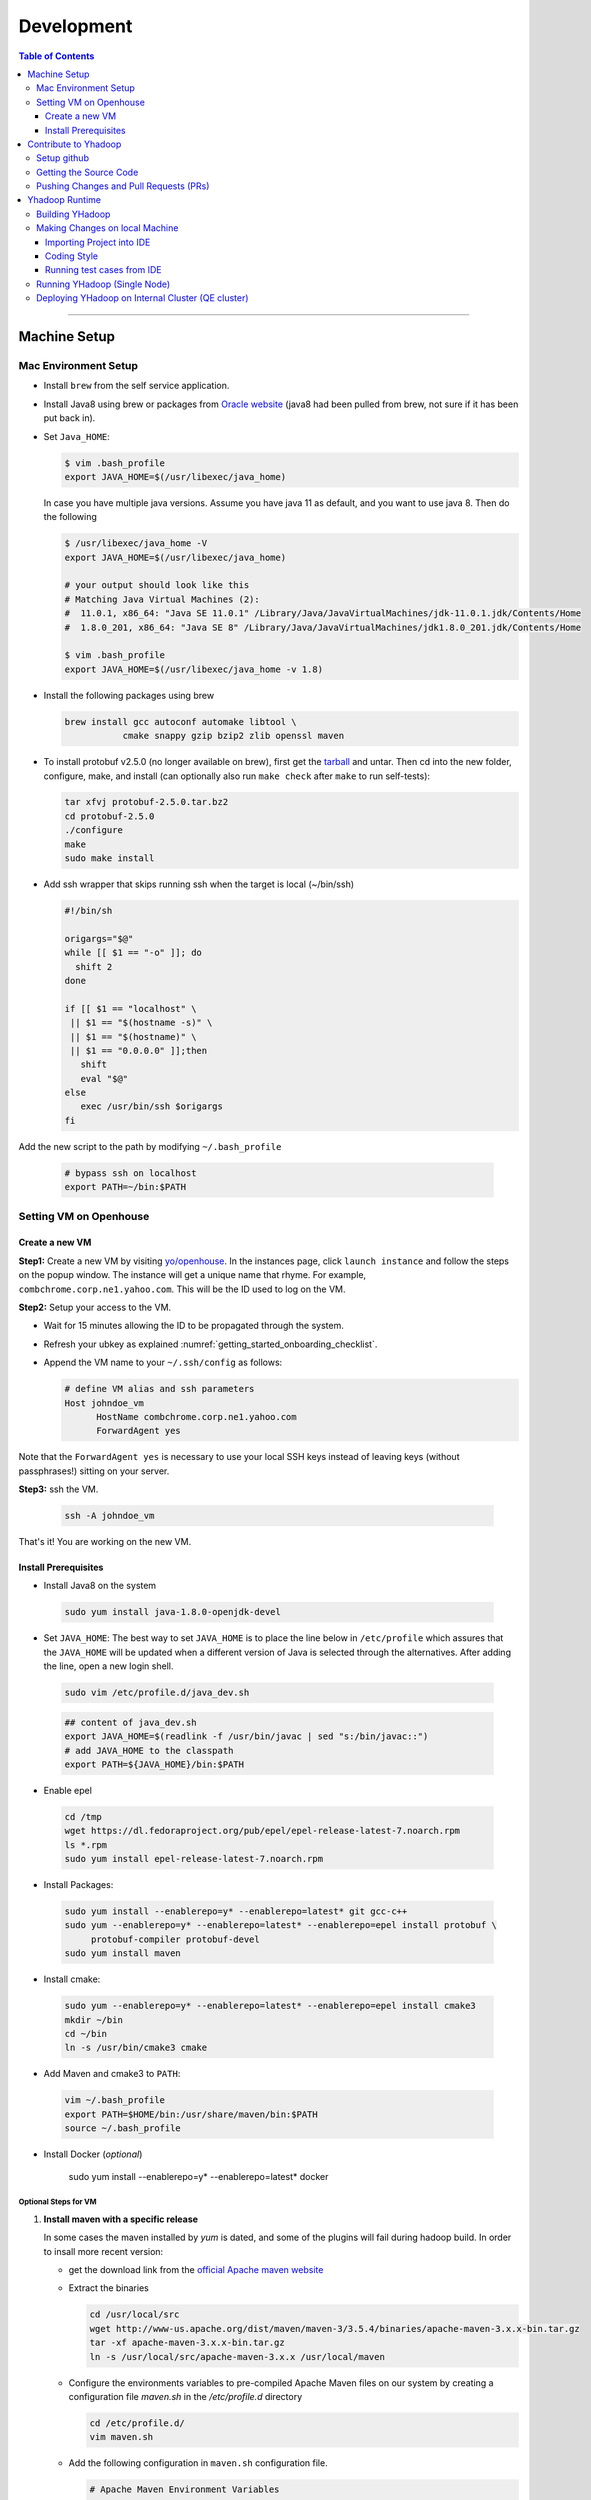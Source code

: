 .. _getting_started_development:

###################
Development
###################

.. contents:: Table of Contents
  :local:
  :depth: 3

-----------

*********************
Machine Setup
*********************

..  _getting_started_on_boarding_mac_env_setup:

Mac Environment Setup
=====================

- Install ``brew`` from the self service application.

- Install Java8 using brew or packages from `Oracle website <https://www.oracle.com/technetwork/java/javase/downloads/jdk8-downloads-2133151.html>`_
  (java8 had been pulled from brew, not sure if it has been put back in).

- Set ``Java_HOME``:

  .. code-block:: bash

    $ vim .bash_profile
    export JAVA_HOME=$(/usr/libexec/java_home)

  In case you have multiple java versions. Assume you have java 11 as default, and you want to use java 8. Then do the following


  .. code-block:: bash

    $ /usr/libexec/java_home -V
    export JAVA_HOME=$(/usr/libexec/java_home)

    # your output should look like this
    # Matching Java Virtual Machines (2):
    #  11.0.1, x86_64: "Java SE 11.0.1" /Library/Java/JavaVirtualMachines/jdk-11.0.1.jdk/Contents/Home
    #  1.8.0_201, x86_64: "Java SE 8" /Library/Java/JavaVirtualMachines/jdk1.8.0_201.jdk/Contents/Home

    $ vim .bash_profile
    export JAVA_HOME=$(/usr/libexec/java_home -v 1.8)


- Install the following packages using brew

  .. code-block:: bash

    brew install gcc autoconf automake libtool \
               cmake snappy gzip bzip2 zlib openssl maven


- To install protobuf v2.5.0 (no longer available on brew), first get the
  `tarball <https://github.com/protocolbuffers/protobuf/releases/download/v2.5.0/protobuf-2.5.0.tar.bz2>`_
  and untar.
  Then cd into the new folder, configure, make, and install (can optionally also run ``make check`` after ``make`` to run self-tests):

  .. code-block:: bash

    tar xfvj protobuf-2.5.0.tar.bz2
    cd protobuf-2.5.0
    ./configure
    make
    sudo make install

- Add ssh wrapper that skips running ssh when the target is local (~/bin/ssh)

  .. code-block:: bash

    #!/bin/sh

    origargs="$@"
    while [[ $1 == "-o" ]]; do
      shift 2
    done

    if [[ $1 == "localhost" \
     || $1 == "$(hostname -s)" \
     || $1 == "$(hostname)" \
     || $1 == "0.0.0.0" ]];then
       shift
       eval "$@"
    else
       exec /usr/bin/ssh $origargs
    fi


Add the new script to the path by modifying ``~/.bash_profile``

  .. code-block:: bash

    # bypass ssh on localhost
    export PATH=~/bin:$PATH

..  _getting_started_on_boarding_set_opehouse:

Setting VM on Openhouse
========================

Create a new VM
---------------

**Step1:**
Create a new VM by visiting `yo/openhouse <http://yo/openhouse>`_.
In the instances page, click ``launch instance`` and follow the steps on the popup window. The
instance will get a unique name that rhyme. For example, ``combchrome.corp.ne1.yahoo.com``.
This will be the ID used to log on the VM.

**Step2:**
Setup your access to the VM.

- Wait for 15 minutes allowing the ID to be propagated through the system.
- Refresh your ubkey as explained :numref:`getting_started_onboarding_checklist`.
- Append the VM name to your ``~/.ssh/config`` as follows:


  .. code-block:: bash

    # define VM alias and ssh parameters
    Host johndoe_vm
          HostName combchrome.corp.ne1.yahoo.com
          ForwardAgent yes


Note that the ``ForwardAgent yes`` is necessary to use your local SSH keys instead of leaving keys
(without passphrases!) sitting on your server.

**Step3:**
ssh the VM.


  .. code-block:: bash

    ssh -A johndoe_vm


That's it! You are working on the new VM.

Install Prerequisites
-----------------------

-  Install Java8 on the system

  .. code-block:: bash

    sudo yum install java-1.8.0-openjdk-devel


-  Set ``JAVA_HOME``: The best way to set ``JAVA_HOME`` is to place the
   line below in ``/etc/profile`` which assures that the ``JAVA_HOME``
   will be updated when a different version of Java is selected through
   the alternatives. After adding the line, open a new login shell.


  .. code-block:: bash

    sudo vim /etc/profile.d/java_dev.sh


  .. code-block:: bash

    ## content of java_dev.sh
    export JAVA_HOME=$(readlink -f /usr/bin/javac | sed "s:/bin/javac::")
    # add JAVA_HOME to the classpath
    export PATH=${JAVA_HOME}/bin:$PATH


-  Enable epel

  .. code-block:: bash

    cd /tmp
    wget https://dl.fedoraproject.org/pub/epel/epel-release-latest-7.noarch.rpm
    ls *.rpm
    sudo yum install epel-release-latest-7.noarch.rpm


-  Install Packages:

  .. code-block:: bash

    sudo yum install --enablerepo=y* --enablerepo=latest* git gcc-c++
    sudo yum --enablerepo=y* --enablerepo=latest* --enablerepo=epel install protobuf \
         protobuf-compiler protobuf-devel
    sudo yum install maven


-  Install cmake:

  .. code-block:: bash

    sudo yum --enablerepo=y* --enablerepo=latest* --enablerepo=epel install cmake3
    mkdir ~/bin
    cd ~/bin
    ln -s /usr/bin/cmake3 cmake


-  Add Maven and cmake3 to ``PATH``:

  .. code-block:: bash

    vim ~/.bash_profile
    export PATH=$HOME/bin:/usr/share/maven/bin:$PATH
    source ~/.bash_profile

- Install Docker (`optional`)
  
    .. code-block:: bash

    sudo yum install --enablerepo=y* --enablerepo=latest* docker
  

Optional Steps for VM
^^^^^^^^^^^^^^^^^^^^^

#. **Install maven with a specific release**

   In some cases the maven installed by `yum` is dated, and some of the plugins will fail during
   hadoop build. In order to insall more recent version:

   * get the download link from the `official Apache maven website <https://maven.apache.org/download.cgi>`_
   * Extract the binaries

     .. code-block:: bash

       cd /usr/local/src
       wget http://www-us.apache.org/dist/maven/maven-3/3.5.4/binaries/apache-maven-3.x.x-bin.tar.gz
       tar -xf apache-maven-3.x.x-bin.tar.gz
       ln -s /usr/local/src/apache-maven-3.x.x /usr/local/maven

   * Configure the environments variables to pre-compiled Apache Maven files on our system by creating a configuration file `maven.sh` in the `/etc/profile.d` directory

     .. code-block:: bash

       cd /etc/profile.d/
       vim maven.sh

   * Add the following configuration in ``maven.sh`` configuration file.

     .. code-block:: bash

       # Apache Maven Environment Variables
       # MAVEN_HOME for Maven 1 - M2_HOME for Maven 2
       export M2_HOME=/usr/local/maven
       export PATH=${M2_HOME}/bin:${PATH}

   * Make the `maven.sh` configuration file executable and then load the configuration by running the `source` command.

     .. code-block:: bash

       chmod +x maven.sh
       source /etc/profile.d/maven.sh

#. **Installing yinst**

  By default, ``yinst`` builds of Red Hat Enterprise Linux Advanced Server 4.x, 5.x, and 6.x on both
  32-bit and 64-bit systems. To install for rehl7:

   * Assuming rpm is setup:

     .. code-block:: bash

       $>rpm -qa |grep yinst
       yinst-8.1.0-53.el7.x86_64
       $>yum i yinst

   * Also

     .. code-block:: bash

       $>yum whatprovides yinst
       Loaded plugins: versionlock
       Repository ygrid is listed more than once in the configuration
       dps-rpms-stable                    10/10
       oath-rdrs-release                  8/8
       oath-rpms-stable                   87/87
       paranoids_rpm-stable               1367/1367
       ygrid-stable                       60/60


   * if the output is empty then:

     .. code-block:: bash

       $>yum whatprovides yinst
       #if you don’t already have this file, you can try creating it
       #it should be like that:
       $> cat /etc/yum.repos.d/oath-rpms-stable.repo
       [oath-rpms-stable]
       name=oath-rpms-stable
       baseurl=https://edge.artifactory.ouroath.com:4443/artifactory/oath-rpms/7Server/stable/x86_64
       enabled=1
       gpgcheck=0
       $> yum install yinst



*********************
Contribute to Yhadoop
*********************

Setup github
============

Ask to be added to the hadoop-core team contributors using your username.
You should receive an email confirming you became a member on github.

Follow the `github instructions <https://help.github.com/enterprise/2.15/user/articles/generating-a-new-ssh-key-and-adding-it-to-the-ssh-agent>`_ to generate your ssh keys

Add your ssh key to the ssh agent following these instructions (adapted from the
`github (adding your ssh to the agent) page. <https://help.github.com/enterprise/2.15/user/articles/generating-a-new-ssh-key-and-adding-it-to-the-ssh-agent#adding-your-ssh-key-to-the-ssh-agent>`_

  .. code-block:: bash

    eval "$(ssh-agent -s)"

Add the following to your ssh config file ``~/.ssh/config``:

  .. code-block:: bash

    Host git.ouroath.com
           User jdoe
           AddKeysToAgent yes
           UseKeychain yes
           IdentityFile ~/.ssh/id_rsa

The default name for the private key is ``id_rsa``. Please replace it
appropriately if you are using a different name. Add the SSH private key
to the ssh-agent:


  .. code-block:: bash

   ssh-add -K ~/.ssh/id_rsa


Sign in to the enterprise github and goto the `profile settings <https://git.ouroath.com/settings/keys>`_. Add your ssh key to the ssh agent following `these instructions <https://help.github.com/enterprise/2.15/user/articles/adding-a-new-ssh-key-to-your-github-account/>`_.


Testing your ssh connection as explained on `github manuals <https://help.github.com/enterprise/2.15/user/articles/testing-your-ssh-connection/>`_, using the
correct domain name as illustrated below.

  .. code-block:: bash

    ssh -T git@git.ouroath.com
    # Attempts to ssh to GitHub Enterprise

Set your global git config file ``~/.gitconfig``

  .. code-block:: bash

    [user]
            name = John Doe
            email = john.doe@verizonmedia.com
    [core]
            pager = less -FRX
            autocrlf = input
    [color]
            ui = auto
    [alias]
            co = checkout
    [pull]
            rebase = true
    [branch]
            autosetuprebase = always


Getting the Source Code
=======================

These steps assume that you are working on feature ``YHADOOP-9999``

-  Go to the `hadoop git UI <https://git.ouroath.com/hadoop/Hadoop>`_ and and press the ``fork`` button in GitHub. Let's
   assume the new project is ``https://git.ouroath.com/jdoe/Hadoop.git``

- Create a local copy of the fork using terminal.

  .. code-block:: bash

     git clone git@git.ouroath.com:jdoe/Hadoop.git yhadoop-9999
     cd yhadoop-9999

- Set the upstream repository: Add the haddop/yhadoop repository as a remote in order to be able to
  bring changes into the local copy.

  .. code-block:: bash

     git remote rename origin rjdoe
     git remote add ryahoo git@git.ouroath.com:hadoop/Hadoop.git

- Verify that the remotes are set correctly

  .. code-block:: bash

     git remote -v
     > rjdoe git@git.ouroath.com:jdoe/Hadoop.git (fetch)
     > rjdoe git@git.ouroath.com:jdoe/Hadoop.git (push)
     > ryahoo    git@git.ouroath.com:hadoop/Hadoop.git (fetch)
     > ryahoo    git@git.ouroath.com:hadoop/Hadoop.git (push)

- Create branch: Chose the main branch that used for development.
  In our case, let's assume it is  "y-branch-2.10". Then we create a new file:

  .. code-block:: bash

   $ git checkout  y-branch-2.10
   $ git pull ryahoo  y-branch-2.10 && git push rjdoe y-branch-2.10
   $ git checkout -b yhadoop-9999
   $ echo "[YHADOOP-9999]: Brief description of the issue" > Y-CHANGES/YHADOOP-9999
   $ git add Y-CHANGES/YHADOOP-9999

Pushing Changes and Pull Requests (PRs)
=======================================

- Remember to test your changes before creating a PR.
  See :numref:`knowledge_testing` for a full guide on running
  Unit tests andtesting patches.

- After you make your changes, it is recommended that you ``rebase`` (see below).

  .. code-block:: bash

    # Push changes to new remote branch
    git push -u rjdoe yhadoop-9999

- If you want to rebase your branch. Assuming you are on branch yhadoop-9999:

  .. code-block:: bash

     $ git add --all
     $ git commit -m "[YHADOOP-9999]: COMMIT MESSAGE"
     $ git checkout y-branch-2.10
     $ git pull ryahoo  y-branch-2.10 && git push jdoe y-branch-2.10
     $ git checkout yhadoop-9999
     $ git rebase -i y-branch-2.10
     $ # interactive console to pick and squash commits
     $ git push -u -f rjdoe yhadoop-9999

- Create Pull request
  - In the Git interface, navigate to your local project. You should find the new branch listed at the top. Click "Compare & pull request".
  - Put the Jira number and brief description as the title of the PR.

*********************
Yhadoop Runtime
*********************

Building YHadoop
=================

From the command line, navigate to the hadoop root directory:

  .. code-block:: bash

    mvn install -Pdist -Dtar -DskipTests -DskipShade -Dmaven.javadoc.skip

If there are errors when running jobs on this compiled version, try
doing a clean build without skipping shade.

  .. code-block:: bash

    mvn clean install -Pdist -Dtar -DskipTests -Dmaven.javadoc.skip

Symptoms might look like the following in the logs:

  .. code-block:: bash

    Exception in thread "main" java.lang.VerifyError:
          Inconsistent stackmap frames at branch target 160

To build native, add the ``-Pnative`` flag. We don’t support running
natively on Mac. If you're annoyed with the new animal-sniffer plugin
slowing down the trunk builds and don't need the JDK signature check for
your build, you can add ``-Danimal.sniffer.skip`` to the mvn command
line to skip the slow signature checking.

Making Changes on local Machine
================================

.. _getting_started_development_importing_into_ide:

Importing Project into IDE
--------------------------

In order for the IDE to find all required dependency, it is recommended you build hadoop without ``-DskipShade``.

:guilabel:`Eclipse`


(Taken from `BUILDING.txt <https://git.ouroath.com/hadoop/Hadoop/blob/y-branch-2.10/BUILDING.txt>`_)
file in Hadoop git). When you import the project to eclipse, install ``hadoop-maven-plugins`` at first.

  .. code-block:: bash

    cd hadoop-maven-plugins
    mvn install

Then, generate eclipse project files (from root Hadoop directory).

  .. code-block:: bash

    mvn eclipse:eclipse -DskipTests


At last, import to eclipse by specifying the root directory of the project via
[File] -> [Import] -> [Existing Projects into Workspace].

Also look at `Eclipse page <https://wiki.apache.org/hadoop/EclipseEnvironment>`_.

:guilabel:`IntelliJ`

**Step1:** Import Project and select the directory with the cloned git Hadoop repository. On the Import Project screen, select Maven and click next.

.. figure:: /images/team_onboarding/intellij/intellij-1.png
   :alt:  step 1 intellij import: create personal domain

   step 1 intellij import: create personal domain


**Step2:** Keep all the default options except JDK. For JDK, select the installed version and click next.

.. figure:: /images/team_onboarding/intellij/intellij-2.png
   :alt:  Importing Hadoop projects to IntelliJ - Step 2

   Importing Hadoop projects to IntelliJ - Step 2

**Step3:** For profiles, you do not have to do anything and click next.

.. figure:: /images/team_onboarding/intellij/intellij-3.png
   :alt:  Importing Hadoop projects to IntelliJ - Step 3

   Importing Hadoop projects to IntelliJ - Step 3

**Step4:** On the next screen, hadoop-main:2.8.6-SNAPSHOT will be automatically selected. You do not have to make any changes. Click next.

.. figure:: /images/team_onboarding/intellij/intellij-4.png
   :alt:  Importing Hadoop projects to IntelliJ - Step 4

   Importing Hadoop projects to IntelliJ - Step 4

**Step5:** There should be only one SDK on the next screen (the installed SDK). Click next.

.. figure:: /images/team_onboarding/intellij/intellij-5.png
   :alt:  Importing Hadoop projects to IntelliJ - Step 5

   Importing Hadoop projects to IntelliJ - Step 5

**Step6:** You can keep the default name or change it, but make sure the project file location points to the directory where you cloned the git repository. Click finish to complete the setup process. It will take a few minutes for IntelliJ to update its index and populate the project tree.

.. figure:: /images/team_onboarding/intellij/intellij-6.png
   :alt:  Importing Hadoop projects to IntelliJ - Step 6

   Importing Hadoop projects to IntelliJ - Step 6


Coding Style
------------

* Code must be formatted according to `Sun's conventions <http://www.oracle.com/technetwork/java/javase/documentation/codeconvtoc-136057.html/>`_, with one exception:

   * Indent two spaces per level, not four.

* All public classes and methods should have informative `Javadoc comments <http://java.sun.com/j2se/javadoc/writingdoccomments/>`_

   * Do not use ``@author`` tags.


The easiest way to do that is the following:

#. Import your project into IntelliJ
#. Download `google java style from github <https://github.com/google/styleguide/blob/gh-pages/intellij-java-google-style.xml/>`_
#. Open the project in IntelliJ
#. :menuselection:`Preferences --> Editor --> Code Style --> Java --> schema --> Settings`.
#. Select ``import schema`` and point to ``intellij-java-google-style.xml``.
#. :menuselection:`Tabs and Indents` in the same window. Then set ``Tab size``, ``indent`` and ``continuation`` to 2, 2, and 4 respectively.
#. :menuselection:`Wrapping and Braces --> Hard Wrap at`. Set it to 80
#. Apply your changes.


.. seealso:: 	**CheckStyle-Idea**, a plugin that provides both real-time and on-demand scanning of Java files with CheckStyle from within IDEA.
            Usage of this plugin is limited as it does not check Unit test coding style.
            You can install the plugin from the `official plugin page <https://plugins.jetbrains.com/plugin/1065-checkstyle-idea/>`_


Running test cases from IDE
---------------------------

It is possible tun test cases from the IDE. However, this may not work all the time.
Refer to :numref:`knowledge_testing_code_run_in_ide`


Running YHadoop (Single Node)
=============================

The following steps works for both Linux and OS X.
For OS X, make sure that you followed the steps of setting ``ssh localhost``
in :numref:`getting_started_on_boarding_mac_env_setup`.

**Step1:**

Create hadoop instance folder to extract the hadoop image created
by the build (replace paths as needed)

  .. code-block:: bash

     mkdir -p $HOME/workspace/yhadoop-inst
     cp $HOME/workspace/repo/yhadoop/hadoop-dist/target/hadoop-3.1.0-SNAPSHOT.tar.gz \
        $HOME/workspace/yhadoop-inst
     cd $HOME/workspace/yhadoop-inst
     tar -xzvf hadoop-3.1.0-SNAPSHOT.tar.gz

**Step2:**

In the ``yhadoop-inst`` folder, Create directory for the HDFS
``hdfs-trunk`` and a symbolic link ``hdfs`` pointing to the newly
created directory. Also, Create a symbolic link ``hadoop-root`` pointing
to ``hadoop-3.1.0-SNAPSHOT``. Finally add subfolder checkpoint, data,
name to hdfs-trunk

  .. code-block:: bash

     mkdir -p hdfs-trunk
     ln -s hdfs-trunk hdfs
     ln -s hadoop-3.1.0-SNAPSHOT hadoop-root
     mkdir -p  hdfs-trunk/checkpoint hdfs-trunk/data hdfs-trunk/name

**Step2:**

In the ``yhadoop-inst`` folder, Create directory for the HDFS
``hdfs-trunk`` and a symbolic link ``hdfs`` pointing to the newly
created directory. Also, Create a symbolic link ``hadoop-root`` pointing
to ``hadoop-3.1.0-SNAPSHOT``. Finally add subfolder checkpoint, data,
name to hdfs-trunk

  .. code-block:: bash

     mkdir -p hdfs-trunk
     ln -s hdfs-trunk hdfs
     ln -s hadoop-3.1.0-SNAPSHOT hadoop-root
     mkdir -p  hdfs-trunk/checkpoint hdfs-trunk/data hdfs-trunk/name

**Step3:**

Create configuration folder for Hadoop-fs. Download the following
file, :download:`yhadoop-conf </resources/yhadoop-conf.tar.gz>`,
and untar it to the the conf folder you create.
Make sure that you fix the path in those files: hdfs-site.xml,
mapred-site.xml, yarn-site.xml (say ``$HOME/workspace/yhadoop-inst``).


**Step4:**

Set the following environment variables according to the correct
path

  .. code-block:: bash

     export HADOOP_PREFIX=$HOME/workspace/yhadoop-inst/hadoop-root
     export PATH="$PATH:$HADOOP_PREFIX/bin:$HADOOP_PREFIX/sbin"
     export HADOOP_CONF_DIR=$HOME/workspace/yhadoop-conf
     export HADOOP_PID_DIR=$HOME/workspace/yhadoop-inst/pid
     export HADOOP_LOG_DIR=$HOME/workspace/yhadoop-inst/logs
     export HADOOP_COMMON_HOME=$HADOOP_PREFIX
     export HADOOP_HDFS_HOME=$HADOOP_PREFIX
     export HADOOP_YARN_HOME=$HADOOP_PREFIX
     export HADOOP_MAPRED_HOME=$HADOOP_PREFIX
     export HADOOP_MAPRED_LOG_DIR=$HADOOP_LOG_DIR
     export YARN_CONF_DIR=$HADOOP_CONF_DIR
     export YARN_PID_DIR=$HADOOP_PID_DIR
     export YARN_LOG_DIR=$HADOOP_LOG_DIR


For Hadoop-3 use the following env_variables:

  .. code-block:: bash

    export HADOOP_HOME=$HOME/workspace/hadoop-inst/hadoop-root
    export PATH="$PATH:$HADOOP_HOME/bin:$HADOOP_HOME/sbin"
    export HADOOP_CONF_DIR=$HOME/workspace/hadoop-conf
    export HADOOP_PID_DIR=$HOME/workspace/hadoop-inst/pid
    export HADOOP_LOG_DIR=$HOME/workspace/hadoop-inst/logs
    export HADOOP_COMMON_HOME=$HADOOP_HOME
    export HADOOP_HDFS_HOME=$HADOOP_HOME
    export HADOOP_YARN_HOME=$HADOOP_HOME
    export HADOOP_MAPRED_HOME=$HADOOP_HOME
    export HADOOP_MAPRED_LOG_DIR=$HADOOP_LOG_DIR


**Step5:** Runn the HDFS

-  First time, you need to format the namenode

  .. code-block:: bash

     hadoop namenode -format

-  Run hadoop dfs daemons and create home directory in HDFS

  .. code-block:: bash

     start-dfs.sh
     hadoop fs -mkdir -p /user/ahussein

If you get a
``localhost: ssh: connect to host localhost port 22: Connection refused``
on Macs, then go to [System Preferences] -> [Sharing] and check [Remote
Login].

-  Start Yarn

  .. code-block:: bash

     start-yarn.sh

-  Start the History Server

  .. code-block:: bash

     mr-jobhistory-daemon.sh start historyserver

-  Populate the HDFS with a file

  .. code-block:: bash

     hadoop fs -put /etc/services .

**Step6:**
Running Jobs

-  Start up the Wordcount job

  .. code-block:: bash

     hadoop jar \
         $HADOOP_PREFIX/share/hadoop/mapreduce/hadoop-mapreduce-examples-3.1.0-SNAPSHOT.jar \
                wordcount services wcout


-  Start up the wordcount job with a input file format map slit size of 100000

  .. code-block:: bash

     hadoop jar \
         $HADOOP_PREFIX/share/hadoop/mapreduce/hadoop-mapreduce-examples-3.1.0-SNAPSHOT.jar \
                wordcount \
                -Dmapreduce.input.fileinputformat.split.maxsize=100000 \
                services wcout2

**Step7:**
Visit the dashboard

Open this URL in browser: `http://localhost:8088 <http://localhost:8088>`_

**Step8:**
Stopping HDFS


.. code-block:: bash

  mr-jobhistory-daemon.sh stop historyserver
  stop-yarn.sh
  stop-dfs.sh


Deploying YHadoop on Internal Cluster (QE cluster)
==================================================

**Step1:**

Ask Nathan Roberts to assign a QE cluster to you from `yo/flubber <https://yo/flubber>`_: Let's say ``openqe99blue``.

**Step2:**

-  Make sure that you already have access to Oath grid
-  Ask Raj to add your userID to get access to `yo/hadoop-deploy`_.
-  Ask Raj to add you to the group ``ygrid_netgroup_griddev``
-  Request membership of ``hadoopqa`` grid unix group by visiting `yo/doppler  <https://yo/doppler>`_. 


**Step3:**

-  Go to the `yo/hadoop-deploy`_
-  Click on ``build with parameters``
-  Fill in the ``CLUSTER`` field with teh name of the cluster you just
   picked (i.e., openqe99blue)
-  Select the Version you want to deploy from the drop down
   ``HADOOP_RELEASE_TAG``
-  [Optional] remove TEZ version
-  [Optional] Set ``RHEL7_DOCKER_DISABLED`` to true if you have
   ``DOCKER_IMAGE_TAG_TO_USE`` set to ``rhel6``
-  Click ``Build``
-  The GUI will create a job with an accessible link. Keep it for
   reference and wait until the build is successful
-  If it fails, Check the ``console output`` and address the problem and
   rebuild.


**Step4:**

This step assumes that the build is successful.

-  you can access hadoop through the browser using url such as

   -  `https://openqe99blue-n1.blue.ygrid.yahoo.com:50505/cluster`_
   -  `https://openqe99blue-n1.blue.ygrid.yahoo.com:50505/cluster/nodes`_


-  Go to terminal and login to the cluster.

   -  init the key using the ``yinit`` command

   -  ``ssh -A openqe99blue-n1.blue.ygrid.yahoo.com``

   -  You can get Hadoop path by running ``echo $HADOOP_PREFIX``. It
      should be something similar to ``/home/gs/hadoop/current``

   -  Jar files will be in the ``share`` folder
      ``$HADOOP_PREFIX/share/hadoop/``

   -  use ``scp`` to replace the jar files you have modified, on all the
      nodes listed in the hadoop cluster web page (i.e.,
      `https://openqe99blue-n1.blue.ygrid.yahoo.com:50505/cluster/nodes`_)

      .. code-block:: bash

         scp HADOOP_PREFIX/share/hadoop/hdfs/hadoop-hdfs-client-2.8.6-SNAPSHOT.jar \
                    hussein@openqe99blue-n2.blue.ygrid.yahoo.com:~
         ssh -A openqe99blue-n2.blue.ygrid.yahoo.com
         @openqe99blue-n2$ sudo mv hadoop-hdfs-client-2.8.6-SNAPSHOT.jar \
                               $HADOOP_PREFIX/share/hadoop/hdfs/


**Step5:**

Restart the services namenode, datanode, resourcemanager, and
nodemanager


  .. code-block:: bash

     yinst stop namenode -root /home/gs/gridre/yroot.openqe99blue
     yinst start namenode -root /home/gs/gridre/yroot.openqe99blue


Ignore the memory error you get while starting the service

  .. code-block:: bash

     Java HotSpot(TM) 64-Bit Server VM warning: Failed to reserve shared \
          memory. (error = 12)``

**Step6:**

Initialize user for Kerberos database


  .. code-block:: bash

     kinit jdoe@Y.CORP.YAHOO.COM


.. _`yo/hadoop-deploy`: https://re100.ygrid.corp.gq1.yahoo.com:4443/jenkins/job/Hadoop-Cluster-Deploy-Grid-VM/
.. _`https://openqe99blue-n1.blue.ygrid.yahoo.com:50505/cluster`: https://openqe99blue-n1.blue.ygrid.yahoo.com:50505/cluster
.. _`https://openqe99blue-n1.blue.ygrid.yahoo.com:50505/cluster/nodes`: https://openqe99blue-n1.blue.ygrid.yahoo.com:50505/cluster/nodes

If you forget to run ``kinit``, you may see an error like that:

  ::

    19/03/11 20:08:58 WARN ipc.Client: Exception encountered while
    connecting to the server : javax.security.sasl.SaslException: GSS
    initiate failed [Caused by GSSException: No valid credentials
    provided (Mechanism level: Failed to find any Kerberos tgt)]

    java.io.IOException: Failed on local exception:
    javax.security.sasl.SaslException: GSS initiate failed [Caused by
    GSSException: No valid credentials provided (Mechanism level: Failed
    to find any Kerberos tgt)]; Host Details : local host is:
    "openqe99blue-n2.blue.ygrid.yahoo.com/10.215.78.31"; destination host
    is: "openqe99blue-n2.blue.ygrid.yahoo.com":8020;

**Step7:**

-  Run a wordcount job

  .. code-block:: bash

     hadoop jar \
         $HADOOP_PREFIX/share/hadoop/mapreduce/hadoop-mapreduce-examples-2.8.5.9.1903110101.jar \
                wordcount services wcout

-  Run SleepJob

  .. code-block:: bash

     hadoop jar \
         $HADOOP_PREFIX/share/hadoop/mapreduce/hadoop-mapreduce-client-jobclient-2.8.5.9.1903110101-tests.jar \
             sleep -m 1 -r 1 -rt 1200000 -mt 20

Parameters used for the sleepJob:

  ::

     "-m": number of mappers
     "-r": number of reducers
     "-mt": map sleep time
     "-rt": reduce sleepTime
     "-recordt": Record sleepTime
